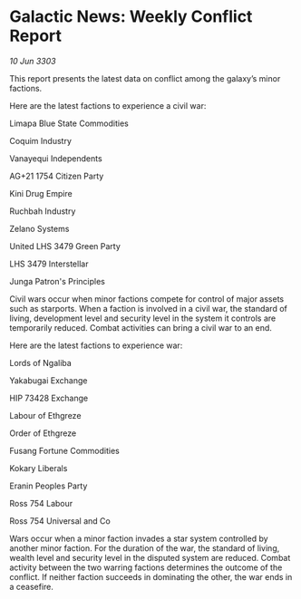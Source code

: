 * Galactic News: Weekly Conflict Report

/10 Jun 3303/

This report presents the latest data on conflict among the galaxy’s minor factions. 

Here are the latest factions to experience a civil war: 

Limapa Blue State Commodities 

Coquim Industry 

Vanayequi Independents 

AG+21 1754 Citizen Party 

Kini Drug Empire 

Ruchbah Industry 

Zelano Systems 

United LHS 3479 Green Party 

LHS 3479 Interstellar 

Junga Patron's Principles 

Civil wars occur when minor factions compete for control of major assets such as starports. When a faction is involved in a civil war, the standard of living, development level and security level in the system it controls are temporarily reduced. Combat activities can bring a civil war to an end. 

Here are the latest factions to experience war: 

Lords of Ngaliba 

Yakabugai Exchange 

HIP 73428 Exchange 

Labour of Ethgreze 

Order of Ethgreze 

Fusang Fortune Commodities 

Kokary Liberals 

Eranin Peoples Party 

Ross 754 Labour 

Ross 754 Universal and Co 

Wars occur when a minor faction invades a star system controlled by another minor faction. For the duration of the war, the standard of living, wealth level and security level in the disputed system are reduced. Combat activity between the two warring factions determines the outcome of the conflict. If neither faction succeeds in dominating the other, the war ends in a ceasefire.